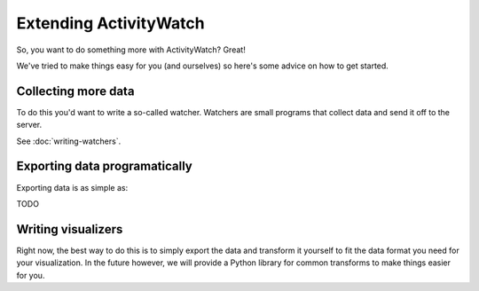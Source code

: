 Extending ActivityWatch
=======================

So, you want to do something more with ActivityWatch? Great!

We've tried to make things easy for you (and ourselves) so here's some advice on how to get started.


Collecting more data
--------------------

To do this you'd want to write a so-called watcher. Watchers are small programs that collect data and send it off to the server.

See :doc:`writing-watchers`.


Exporting data programatically
------------------------------

Exporting data is as simple as:

TODO


Writing visualizers
-------------------

Right now, the best way to do this is to simply export the data and transform it yourself to fit the data format you need for your visualization.
In the future however, we will provide a Python library for common transforms to make things easier for you.




